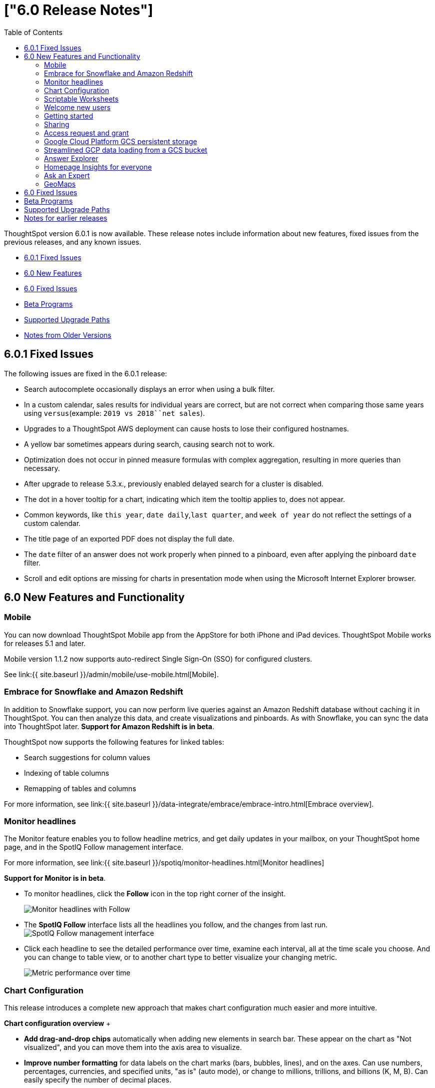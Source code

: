 = ["6.0 Release Notes"]
:last_updated: December, 2019
:permalink: /:collection/:path.html
:sidebar: mydoc_sidebar
:toc: false

ThoughtSpot version 6.0.1 is now available.
These release notes include information about new features, fixed issues from the previous releases, and any known issues.

* <<6-0-1-fixed,6.0.1 Fixed Issues>>
* <<6-new,6.0 New Features>>
* <<6-fixed,6.0 Fixed Issues>>
* <<beta-program,Beta Programs>>
* <<upgrade-paths,Supported Upgrade Paths>>
* <<notes-for-older-versions,Notes from Older Versions>>

[#6-0-1-fixed]
== 6.0.1 Fixed Issues

The following issues are fixed in the 6.0.1 release:

* Search autocomplete occasionally displays an error when using a bulk filter.
* In a custom calendar, sales results for individual years are correct, but are not correct when comparing those same years using `versus`(example: `2019 vs 2018``net sales`).
* Upgrades to a ThoughtSpot AWS deployment can cause hosts to lose their configured hostnames.
* A yellow bar sometimes appears during search, causing search not to work.
* Optimization does not occur in pinned measure formulas with complex aggregation, resulting in more queries than necessary.
* After upgrade to release 5.3.x., previously enabled delayed search for a cluster is disabled.
* The dot in a hover tooltip for a chart, indicating which item the tooltip applies to, does not appear.
* Common keywords, like `this year`, `date daily`,`last quarter`, and `week of year` do not reflect the settings of a custom calendar.
* The title page of an exported PDF does not display the full date.
* The `date` filter of an answer does not work properly when pinned to a pinboard, even after applying the pinboard `date` filter.
* Scroll and edit options are missing for charts in presentation mode when using the Microsoft Internet Explorer browser.

[#6-new]
== 6.0 New Features and Functionality

=== Mobile

You can now download ThoughtSpot Mobile app from the AppStore for both iPhone and iPad devices.
ThoughtSpot Mobile works for releases 5.1 and later.

Mobile version 1.1.2 now supports auto-redirect Single Sign-On (SSO) for configured clusters.

See link:{{ site.baseurl }}/admin/mobile/use-mobile.html[Mobile].

=== Embrace for Snowflake and Amazon Redshift

In addition to Snowflake support, you can now perform live queries against an Amazon Redshift database without caching it in ThoughtSpot.
You can then analyze this data, and create visualizations and pinboards.
As with Snowflake, you can sync the data into ThoughtSpot later.
*Support for Amazon Redshift is in beta*.

ThoughtSpot now supports the following features for linked tables:

* Search suggestions for column values
* Indexing of table columns
* Remapping of tables and columns

For more information, see link:{{ site.baseurl }}/data-integrate/embrace/embrace-intro.html[Embrace overview].

=== Monitor headlines

The Monitor feature enables you to follow headline metrics, and get daily updates in your mailbox, on your ThoughtSpot home page, and in the SpotIQ Follow management interface.

For more information, see link:{{ site.baseurl }}/spotiq/monitor-headlines.html[Monitor headlines]

*Support for Monitor is in beta*.

* To monitor headlines, click the *Follow* icon in the top right corner of the insight.
+
image::{{ site.baseurl }}/images/follow.png[Monitor headlines with Follow]

* The *SpotIQ Follow* interface lists all the headlines you follow, and the changes from last run.
image:{{ site.baseurl }}/images/spotiq-monitor.png[SpotIQ Follow management interface]
* Click each headline to see the detailed performance over time, examine each interval, all at the time scale you choose.
And you can change to table view, or to another chart type to better visualize your changing metric.
+
image::{{ site.baseurl }}/images/spotiq-monitor-detail.png[Metric performance over time]

=== Chart Configuration

This release introduces a complete new approach that makes chart configuration much easier and more intuitive.

*Chart configuration overview*  + +++<script src="https://fast.wistia.com/embed/medias/v408bchsqf.jsonp" async="">++++++</script>++++++<script src="https://fast.wistia.com/assets/external/E-v1.js" async="">++++++</script>+++[.wistia_embed.wistia_async_v408bchsqf.popover=true.popoverAnimateThumbnail=true]#&nbsp;#

* *Add drag-and-drop chips* automatically when adding new elements in search bar.
These appear on the chart as "Not visualized", and you can move them into the axis area to visualize.
* *Improve number formatting* for data labels on the chart marks (bars, bubbles, lines), and on the axes.
Can use numbers, percentages, currencies, and specified units, "as is" (auto mode), or change to millions, trillions, and billions (K, M, B).
Can easily specify the number of decimal places.
* *Independent control of each measure* in a chart helps you reduce noise by applying labels only where you need it.
* *Simple time bucketing* lets you change granularity of time series.
* *Intuitive color configuration* enables you to quickly change color on the element or in the legend.
* *Column renaming* for pivot tables and regular chart tables, wrapping and clipping of header text.

=== Scriptable Worksheets

You can now *Export* Worksheets by downloading them to a `*.yaml` file, make changes, and then *Update* the Worksheet from the changed file either to the same cluster, or to a new cluster.

Scriptable Worksheets support metadata migration from development to production environments, enables changes that are not possible within the user interface, and lets you perform bulk changes to the metadata (renaming, duplication).

See link:{{ site.baseurl }}/admin/worksheets/worksheet-export.html[Migrate or restore Worksheets], and link:{{ site.baseurl }}/admin/worksheets/yaml-worksheet.html[Worksheet YAML specification].

=== Welcome new users

Administrators can configure a welcoming experience for new users.
In addition to assigning a user to the most relevant groups and Pinboards, they can customize a Welcome email to introduce them to ThoughtSpot and help them get started.

*Configure new user welcome experience and emails*  + +++<script src="https://fast.wistia.com/embed/medias/bo6xskh8x0.jsonp" async="">++++++</script>++++++<script src="https://fast.wistia.com/assets/external/E-v1.js" async="">++++++</script>+++[.wistia_embed.wistia_async_bo6xskh8x0.popover=true.popoverAnimateThumbnail=true]#&nbsp;#

=== Getting started

To quickly onboard new users and teach them how to effectively use ThoughtSpot, we added in-product guidance and video content.

*Getting started with ThoughtSpot*  + +++<script src="https://fast.wistia.com/embed/medias/ifwwkmmtk5.jsonp" async="">++++++</script>++++++<script src="https://fast.wistia.com/assets/external/E-v1.js" async="">++++++</script>+++[.wistia_embed.wistia_async_ifwwkmmtk5.popover=true.popoverAnimateThumbnail=true]#&nbsp;#

=== Sharing

We improved the experience of sharing Answers and Pinboards through better email notifications, with embedded links.

*Sharing Pinboards and Answers*  + +++<script src="https://fast.wistia.com/embed/medias/g05dmacmng.jsonp" async="">++++++</script>++++++<script src="https://fast.wistia.com/assets/external/E-v1.js" async="">++++++</script>+++[.wistia_embed.wistia_async_g05dmacmng.popover=true.popoverAnimateThumbnail=true]#&nbsp;#

=== Access request and grant

To enhance the ease of sharing, we simplified and reinforced the workflow for access request and grant of privileges to Pinboards, Answers, and Data sources.

*Requesting and granting access to Pinboards and Answers*  + +++<script src="https://fast.wistia.com/embed/medias/34nrrb385a.jsonp" async="">++++++</script>++++++<script src="https://fast.wistia.com/assets/external/E-v1.js" async="">++++++</script>+++[.wistia_embed.wistia_async_34nrrb385a.popover=true.popoverAnimateThumbnail=true]#&nbsp;#

=== Google Cloud Platform GCS persistent storage

You can now reduce the cost of a GCP deployment by using GCS for storage of major services like the ThoughtSpot database and search engine.
For more information, see link:{{ site.baseurl }}/appliance/gcp/configuration-options.html[GCP configuration options].

=== Streamlined GCP data loading from a GCS bucket

You can now load data from a Google Cloud Storage (GCS) bucket into your ThoughtSpot GCP instance.
By assigning the _Compute Engine default service account_ and the _Set access for each API_ scope to your instance, you can set read-only access to your GCS bucket.
This way, you don't have to enter GCS credentials when loading data.
For more information, see link:{{ site.baseurl }}/admin/loading/use-data-importer.html#loading-data-from-a-gcp-gcs-bucket[Loading data from a GCP GCS bucket]

=== Answer Explorer

This release introduces Answer Explorer, which provides you with AI-guided exploration of Pinboards, at a single click.

*Answer Explorer overview*+++<script src="https://fast.wistia.com/embed/medias/iu2ho8imd3.jsonp" async="">++++++</script>++++++<script src="https://fast.wistia.com/assets/external/E-v1.js" async="">++++++</script>+++

[.wistia_embed.wistia_async_iu2ho8imd3.popover=true.popoverAnimateThumbnail=true]#&nbsp;#

Answer Explorer includes the following features:

* *Filters* search field accepts any value, including a column name.
After you enter your value, press *Enter*, or click *Add*.
* *Comparisons* lets you easily perform a "versus" analysis.
* *Breakdowns* make it easy to add a new attribute or replace an existing one, and let you change buckets for time series: monthly, weekly, daily, or quarterly.
* *Metrics* "Also include" feature enables you to add other available metrics, and changing a column replaces a metric.
* *Navigation*: Column names appear separately from search values.
Undo steps back to the last change.
Copy and edit retains all changes.
Seamlessly switch from Answer Explorer to search.

=== Homepage Insights for everyone

This release of ThoughtSpot leverages existing insights that are generated by the SpotIQ power users, and shares them with everyone on their Homepage, regardless of that person's access to SpotIQ Analyze function.

These insights are diverse, and cover a wider range of data sources and types.

=== Ask an Expert

We improved the Expert feature by adding more email notifications, enriching email content, and directly linking from emails to requests.

* When a user creates a request, both that user and designated experts get an email notification.
The *Open request* link in the expert's leads directly to ThoughtSpot, to review and manage the request.
* When an expert resolves the request, both the expert and the user receive an email notification.
The user can then follow the supplied link to navigate directly to the resolved answer.

////
### New group functions
- [median function]({{ site.baseurl }}/reference/formula-reference.html#median)
- [nth_percentile function]({{ site.baseurl }}/reference/formula-reference.html#nth_percentile)
////

=== GeoMaps

ThoughtSpot now supports link:{{ site.baseurl }}/reference/geomap-reference.html[GeoMap] visualizations for these new locales:

* *Austria:* State, District, and Postal
* *Italy:* Region, Province/Territories, and Postal Code
* *Poland:* Province/Territories, County, Postal Code

[#6-fixed]
== 6.0 Fixed Issues

The following issues are fixed in the 6.0 release:

* The `tscli cluster download-release` command sometimes did not work correctly.
* The date dimension attribute was removed from the query for all date aggregations, except for DETAILED.

[#beta-program]
== Beta Programs

If you are interested in seeing some of our newest features, we want to add you to our testing group.
ThoughtSpot is looking for people with all levels of experience: end-users, analysts, administrators, configurators, and so on.
We like to have a diversity of experience and perspective, and want to hear from you.
Because we strive for excellence, we will partner with you to adjust the final details of our offerings based on your feedback.
These features are currently in Beta.
Please contact us if you are interested in participating:

* link:mailto:BetaProgram@thoughtspot.com?subject=Montor%20Beta%20Program%20Request[Monitor Beta Program] for monitoring selected metrics over time.
* link:mailto:BetaProgram@thoughtspot.com?subject=Embrace%20Beta%20Program%20Request[Embrace Beta Program for Redshift] to query the new supported external database, Amazon Redshift.

[#upgrade-paths]
== Supported Upgrade Paths

If you are running one of the following versions, you can upgrade to the 6.0.1 release directly:

* 5.3.x to 6.0.1
* 5.2.x to 6.0.1

(This includes any hotfixes or customer patches on these branches.)

If you are running a different version, you must do a multiple pass upgrade.
First, upgrade to version 5.2.x, or version 5.3.x, and then to the 6.0.1 release.

{% include note.html content="To successfully upgrade your ThoughtSpot cluster, all user profiles must include a valid email address.
Without valid email addresses, the upgrade is blocked." %}

[#notes-for-older-versions]
== Notes for earlier releases

* link:/5.3/pdf/ThoughtSpot_Release_Notes_5.3.pdf[5.3 Release Notes]
* link:/5.2/pdf/ThoughtSpot_Release_Notes_5.2.pdf[5.2 Release Notes]
* link:/5.1/pdf/ThoughtSpot_Release_Notes_5.1.pdf[5.1 Release Notes]
* link:/5.0/pdf/ThoughtSpot_Release_Notes_5.0.pdf[5.0 Release Notes]
* link:/4.5/pdf/ThoughtSpot_Release_Notes_4.5.pdf[4.5 Release Notes]
* link:/4.4/pdf/ThoughtSpot_Release_Notes_4.4.pdf[4.4 Release Notes]
